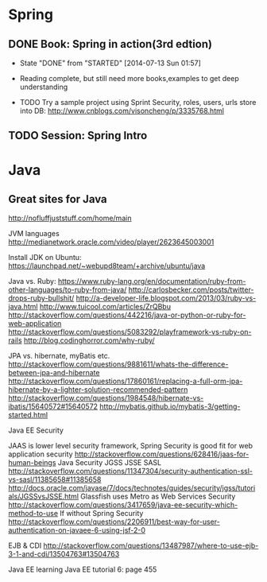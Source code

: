 * Spring

** DONE Book: Spring in action(3rd edtion)
     CLOSED: [2014-07-13 Sun 01:57]
     - State "DONE"       from "STARTED"    [2014-07-13 Sun 01:57]

     - Reading complete, but still need more books,examples to get deep understanding
     - TODO Try a sample project using Sprint Security, roles, users, urls store into DB: http://www.cnblogs.com/visoncheng/p/3335768.html
** TODO Session: Spring Intro


* Java

** Great sites for Java
http://nofluffjuststuff.com/home/main

JVM languages
http://medianetwork.oracle.com/video/player/2623645003001

Install JDK on Ubuntu:
https://launchpad.net/~webupd8team/+archive/ubuntu/java

Java vs. Ruby:
https://www.ruby-lang.org/en/documentation/ruby-from-other-languages/to-ruby-from-java/
http://carlosbecker.com/posts/twitter-drops-ruby-bullshit/
http://a-developer-life.blogspot.com/2013/03/ruby-vs-java.html
http://www.tuicool.com/articles/ZrQBbu
http://stackoverflow.com/questions/442216/java-or-python-or-ruby-for-web-application
http://stackoverflow.com/questions/5083292/playframework-vs-ruby-on-rails
http://blog.codinghorror.com/why-ruby/

JPA vs. hibernate, myBatis etc.
http://stackoverflow.com/questions/9881611/whats-the-difference-between-jpa-and-hibernate
http://stackoverflow.com/questions/17860161/replacing-a-full-orm-jpa-hibernate-by-a-lighter-solution-recommended-pattern
http://stackoverflow.com/questions/1984548/hibernate-vs-ibatis/15640572#15640572
http://mybatis.github.io/mybatis-3/getting-started.html

Java EE Security

JAAS is lower level security framework, Spring Security is good fit for web application security
http://stackoverflow.com/questions/628416/jaas-for-human-beings
Java Security JGSS JSSE SASL
http://stackoverflow.com/questions/11347304/security-authentication-ssl-vs-sasl/11385658#11385658
http://docs.oracle.com/javase/7/docs/technotes/guides/security/jgss/tutorials/JGSSvsJSSE.html
Glassfish uses Metro as Web Services Security
http://stackoverflow.com/questions/3417659/java-ee-security-which-method-to-use
If without Spring Security
http://stackoverflow.com/questions/2206911/best-way-for-user-authentication-on-javaee-6-using-jsf-2-0


EJB & CDI
http://stackoverflow.com/questions/13487987/where-to-use-ejb-3-1-and-cdi/13504763#13504763

Java EE learning
Java EE tutorial 6: page 455
